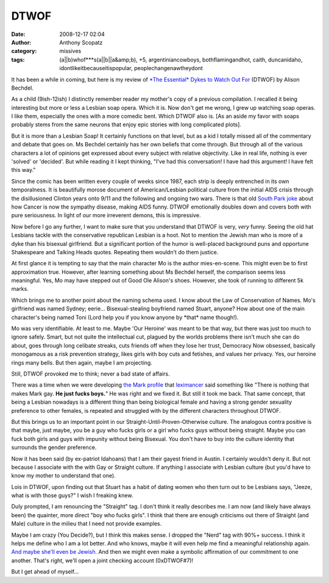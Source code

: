 DTWOF
#####
:date: 2008-12-17 02:04
:author: Anthony Scopatz
:category: missives
:tags: (a||b)whof***s(a||b||a&amp;b), +5, argentiniancowboys, bothflamingandhot, caith, duncanidaho, idontlikeitbecauseitispopular, peoplechangenawtheydont

It has been a while in coming, but here is my review of `*The Essential*
Dykes to Watch Out For`_ (DTWOF) by Alison Bechdel.

As a child (9ish-12ish) I distinctly remember reader my mother's copy of
a previous compilation. I recalled it being interesting but more or less
a Lesbian soap opera. Which it is. Now don't get me wrong, I grew up
watching soap operas. I like them, especially the ones with a more
comedic bent. Which DTWOF also is. [As an aside my favor with soaps
probably stems from the same neurons that enjoy epic stories with long
complicated plots].

But it is more than a Lesbian Soap! It certainly functions on that
level, but as a kid I totally missed all of the commentary and debate
that goes on. Ms Bechdel certainly has her own beliefs that come
through. But through all of the various characters a lot of opinions get
expressed about every subject with relative objectivity. Like in real
life, nothing is ever 'solved' or 'decided'. But while reading it I kept
thinking, "I've had this conversation! I have had this argument! I have
felt this way."

Since the comic has been written every couple of weeks since 1987, each
strip is deeply entrenched in its own temporalness. It is beautifully
morose document of American/Lesbian political culture from the initial
AIDS crisis through the disillusioned Clinton years onto 9/11 and the
following and ongoing two wars. There is that old `South Park joke`_
about how Cancer is now the sympathy disease, making AIDS funny. DTWOF
emotionally doubles down and covers both with pure seriousness. In light
of our more irreverent demons, this is impressive.

Now before I go any further, I want to make sure that you understand
that DTWOF is very, *very* funny. Seeing the old hat Lesbians tackle
with the conservative republican Lesbian is a hoot. Not to mention the
Jewish man who is more of a dyke than his bisexual girlfriend. But a
significant portion of the humor is well-placed background puns and
opportune Shakespeare and Talking Heads quotes. Repeating them wouldn't
do them justice.

At first glance it is tempting to say that the main character Mo is the
author mies-en-scene. This might even be to first approximation true.
However, after learning something about Ms Bechdel herself, the
comparison seems less meaningful. Yes, Mo may have stepped out of Good
Ole Alison's shoes. However, she took of running to different 5k marks.

Which brings me to another point about the naming schema used. I know
about the Law of Conservation of Names. Mo's girlfriend was named
Sydney; eerie... Bisexual-stealing boyfriend named Stuart, anyone? How
about one of the main character's being named Toni (Lord help you if you
know anyone by \*that\* name though!).

Mo was very identifiable. At least to me. Maybe 'Our Heroine' was meant
to be that way, but there was just too much to ignore safely. Smart, but
not quite the intellectual cut, plagued by the worlds problems there
isn't much she can do about, goes through long celibate streaks, cuts
friends off when they lose her trust, Democracy Now obsessed, basically
monogamous as a risk prevention strategy, likes girls with boy cuts and
fetishes, and values her privacy. Yes, our heroine rings many bells. But
then again, maybe I am projecting.

Still, DTWOF provoked me to think; never a bad state of affairs.

There was a time when we were developing `the Mark profile`_ that
`leximancer`_ said something like "There is nothing that makes Mark gay.
**He just fucks boys.**" He was right and we fixed it. But still it took
me back. That same concept, that being a Lesbian nowadays is a different
thing than being biological female and having a strong gender sexuality
preference to other females, is repeated and struggled with by the
different characters throughout DTWOF.

But this brings us to an important point in our
Straight-Until-Proven-Otherwise culture. The analogous contra positive
is that maybe, just maybe, you be a guy who fucks girls or a girl who
fucks guys without being straight. Maybe you can fuck both girls and
guys with impunity without being Bisexual. You don't have to buy into
the culture identity that surrounds the gender preference.

Now it has been said (by ex-patriot Idahoans) that I am their gayest
friend in Austin. I certainly wouldn't deny it. But not because I
associate with the with Gay or Straight culture. If anything I associate
with Lesbian culture (but you'd have to know my mother to understand
that one).

Lois in DTWOF, upon finding out that Stuart has a habit of dating women
who then turn out to be Lesbians says, "Jeeze, what is with those guys?"
I wish I freaking knew.

Duly prompted, I am renouncing the "Straight" tag. I don't think it
really describes me. I am now (and likely have always been) the
quainter, more direct "boy who fucks girls". I think that there are
enough criticisms out there of Straight (and Male) culture in the milieu
that I need not provide examples.

Maybe I am crazy (You Decide?), but I think this makes sense. I dropped
the "Nerd" tag with 90%+ success. I think it helps me define who I am a
lot better. And who knows, maybe it will even help me find a meaningful
relationship again. `And maybe she'll even be Jewish.`_ And then we
might even make a symbolic affirmation of our commitment to one another.
That's right, we'll open a joint checking account (0xDTWOF#7)!

But I get ahead of myself...

.. _*The Essential* Dykes to Watch Out For: http://www.dykestowatchoutfor.com/index.php
.. _South Park joke: http://www.southparkstudios.com/guide/602/
.. _the Mark profile: http://www.scopatz.com/projects/okc/
.. _leximancer: http://leximancer.livejournal.com/
.. _And maybe she'll even be Jewish.: http://jeffreygoldberg.theatlantic.com/archives/2008/12/tanehisi_coates.php
